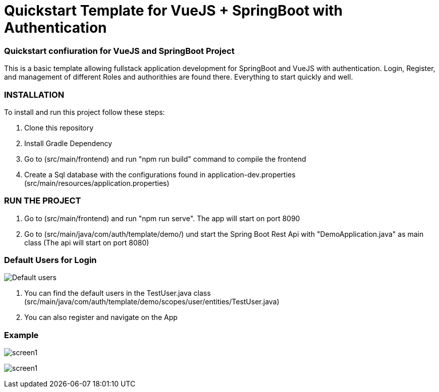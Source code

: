 = Quickstart Template for  VueJS + SpringBoot with Authentication

=== Quickstart confiuration for VueJS and SpringBoot Project

This is a basic template allowing fullstack application development for SpringBoot and VueJS with authentication.
Login, Register, and management of different Roles and authorithies are found there.
Everything to start quickly and well.

=== INSTALLATION

To install and run this project follow these steps:

. Clone this repository

. Install Gradle Dependency

. Go to (src/main/frontend) and  run "npm run build" command to compile the frontend

. Create a Sql database with the configurations found in application-dev.properties (src/main/resources/application.properties)

=== RUN THE PROJECT

. Go to (src/main/frontend) and  run "npm run serve". The app will start on port 8090

. Go to (src/main/java/com/auth/template/demo/) und start the Spring Boot Rest Api with "DemoApplication.java" as main class (The api will
start on port 8080)

=== Default Users for Login
image:/users.png?raw=true[Default users]

. You can find the default users in the TestUser.java class (src/main/java/com/auth/template/demo/scopes/user/entities/TestUser.java)

. You can also register and navigate on the App


=== Example

image:/screen1.png?raw=true[screen1]


image:/screen2.png?raw=true[screen1]
